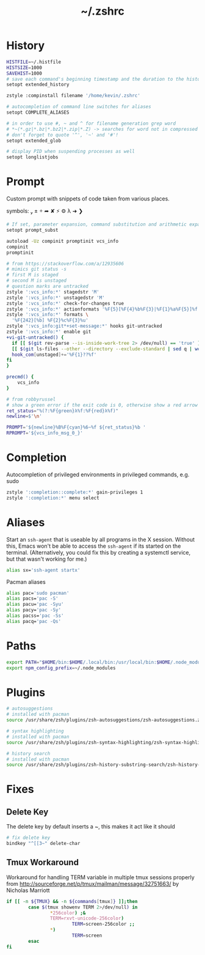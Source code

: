 #+TITLE: ~/.zshrc
* History

#+BEGIN_SRC sh :tangle ~/dotfiles/zsh/.zshrc
HISTFILE=~/.histfile
HISTSIZE=1000
SAVEHIST=1000
# save each command's beginning timestamp and the duration to the history file
setopt extended_history

zstyle :compinstall filename '/home/kevin/.zshrc'

# autocompletion of command line switches for aliases
setopt COMPLETE_ALIASES

# in order to use #, ~ and ^ for filename generation grep word
# *~(*.gz|*.bz|*.bz2|*.zip|*.Z) -> searches for word not in compressed files
# don't forget to quote '^', '~' and '#'!
setopt extended_glob

# display PID when suspending processes as well
setopt longlistjobs
#+END_SRC
* Prompt
Custom prompt with snippets of code taken from various places.

symbols:  ±  ➦ ✘ ⚡ ⚙ λ ➜ ❯

#+BEGIN_SRC sh :tangle ~/dotfiles/zsh/.zshrc
  # If set, parameter expansion, command substitution and arithmetic expansion are performed in prompts. Substitutions within prompts do not affect the command status.
  setopt prompt_subst

  autoload -Uz compinit promptinit vcs_info
  compinit
  promptinit

  # from https://stackoverflow.com/a/12935606
  # mimics git status -s
  # first M is staged
  # second M is unstaged
  # question marks are untracked
  zstyle ':vcs_info:*' stagedstr 'M' 
  zstyle ':vcs_info:*' unstagedstr 'M' 
  zstyle ':vcs_info:*' check-for-changes true
  zstyle ':vcs_info:*' actionformats '%F{5}[%F{4}%b%F{3}|%F{1}%a%F{5}]%f '
  zstyle ':vcs_info:*' formats \
    '%F{242}[%b] %F{2}%c%F{3}%u'
  zstyle ':vcs_info:git*+set-message:*' hooks git-untracked
  zstyle ':vcs_info:*' enable git 
  +vi-git-untracked() {
    if [[ $(git rev-parse --is-inside-work-tree 2> /dev/null) == 'true' ]] && \
    [[ $(git ls-files --other --directory --exclude-standard | sed q | wc -l | tr -d ' ') == 1 ]] ; then
    hook_com[unstaged]+='%F{1}??%f'
  fi
  }

  precmd() {
      vcs_info
  }

  # from robbyrussel
  # show a green error if the exit code is 0, otherwise show a red arrow
  ret_status="%(?:%F{green}λ%f:%F{red}λ%f)"
  newline=$'\n'

  PROMPT='${newline}%B%F{cyan}%6~%f ${ret_status}%b '
  RPROMPT='${vcs_info_msg_0_}'
#+END_SRC

* Completion
Autocompletion of privileged environments in privileged commands, e.g. sudo
#+BEGIN_SRC sh :tangle ~/dotfiles/zsh/.zshrc
zstyle ':completion::complete:*' gain-privileges 1
zstyle ':completion:*' menu select
#+END_SRC

* Aliases
Start an =ssh-agent= that is useable by all programs in the X session.
Without this, Emacs won't be able to access the =ssh-agent= if its started on the terminal.
(Alternatively, you could fix this by creating a systemctl service, but that wasn't working for me.)
#+BEGIN_SRC sh :tangle ~/dotfiles/zsh/.zshrc
  alias sx='ssh-agent startx'
#+END_SRC

Pacman aliases
#+BEGIN_SRC sh :tangle ~/dotfiles/zsh/.zshrc
  alias pac='sudo pacman'
  alias pacs='pac -S'
  alias pacu='pac -Syu'
  alias pacy='pac -Sy'
  alias pacss='pac -Ss'
  alias pacq='pac -Qs'
#+END_SRC

* Paths
#+BEGIN_SRC sh :tangle ~/dotfiles/zsh/.zshrc
  export PATH="$HOME/bin:$HOME/.local/bin:/usr/local/bin:$HOME/.node_modules/bin:$(ruby -e 'print Gem.user_dir')/bin:$home/composer/vendor/bin:$PATH"
  export npm_config_prefix=~/.node_modules
#+END_SRC

* Plugins
#+BEGIN_SRC sh :tangle ~/dotfiles/zsh/.zshrc
  # autosuggestions
  # installed with pacman
  source /usr/share/zsh/plugins/zsh-autosuggestions/zsh-autosuggestions.zsh

  # syntax highlighting
  # installed with pacman
  source /usr/share/zsh/plugins/zsh-syntax-highlighting/zsh-syntax-highlighting.zsh

  # history search
  # installed with pacman
  source /usr/share/zsh/plugins/zsh-history-substring-search/zsh-history-substring-search.zsh
#+END_SRC

* Fixes
** Delete Key
The delete key by default inserts a ~, this makes it act like it should
#+BEGIN_SRC sh :tangle ~/dotfiles/zsh/.zshrc
  # fix delete key
  bindkey "^[[3~" delete-char
#+END_SRC

** Tmux Workaround
Workaround for handling TERM variable in multiple tmux sessions properly from http://sourceforge.net/p/tmux/mailman/message/32751663/ by Nicholas Marriott
#+BEGIN_SRC sh :tangle ~/dotfiles/zsh/.zshrc
  if [[ -n ${TMUX} && -n ${commands[tmux]} ]];then
          case $(tmux showenv TERM 2>/dev/null) in
                  ,*256color) ;&
                  TERM=rxvt-unicode-256color)
                          TERM=screen-256color ;;
                  ,*)
                          TERM=screen
          esac
  fi
#+END_SRC

